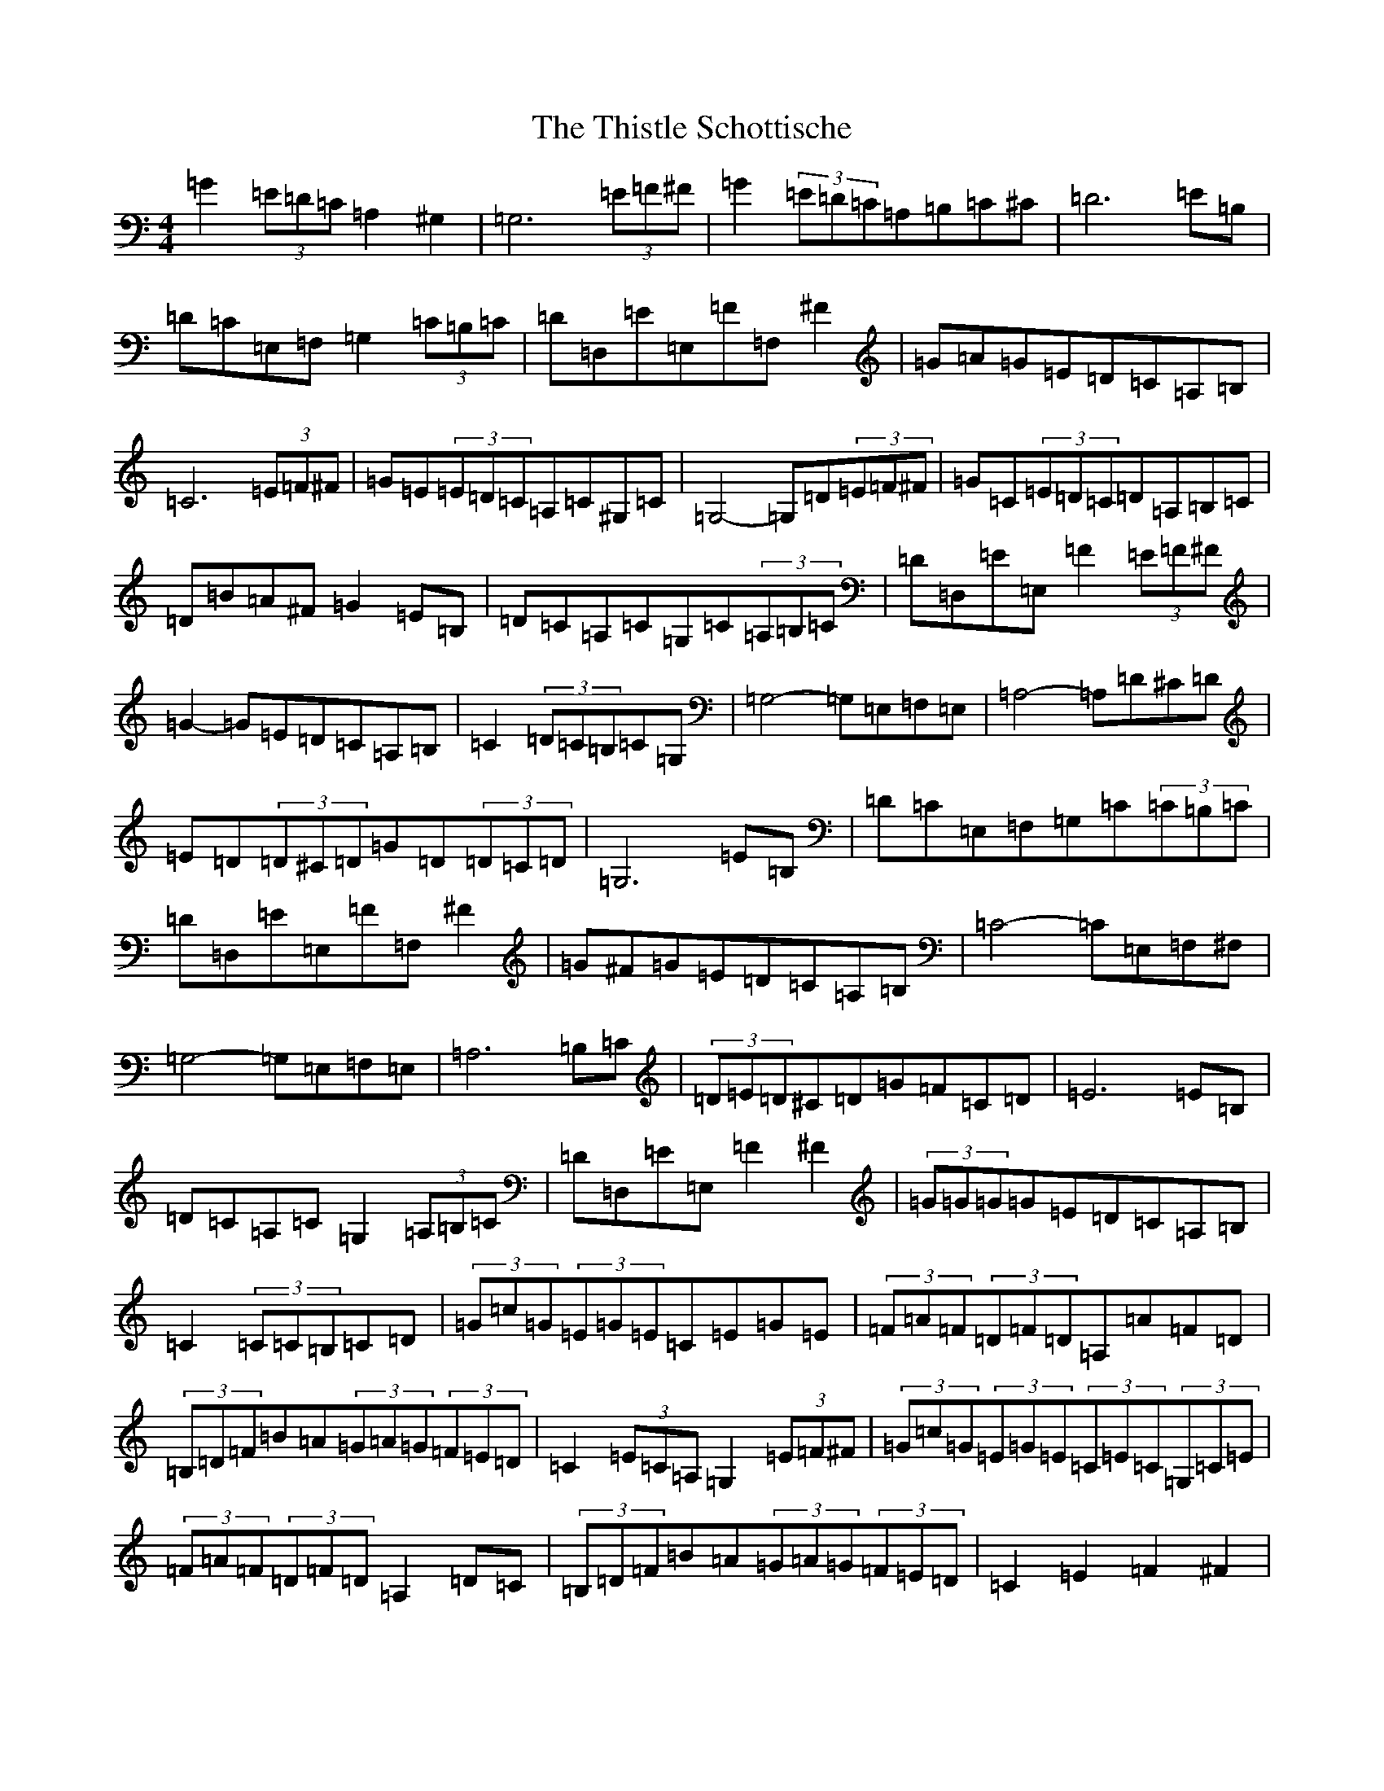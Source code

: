 X: 20965
T: Thistle Schottische, The
S: https://thesession.org/tunes/10294#setting10294
Z: G Major
R: barndance
M:4/4
L:1/8
K: C Major
=G2(3=E=D=C=A,2^G,2|=G,6(3=E=F^F|=G2(3=E=D=C=A,=B,=C^C|=D6=E=B,|=D=C=E,=F,=G,2(3=C=B,=C|=D=D,=E=E,=F=F,^F2|=G=A=G=E=D=C=A,=B,|=C6(3=E=F^F|=G=E(3=E=D=C=A,=C^G,=C|=G,4-=G,=D(3=E=F^F|=G=C(3=E=D=C=D=A,=B,=C|=D=B=A^F=G2=E=B,|=D=C=A,=C=G,=C(3=A,=B,=C|=D=D,=E=E,=F2(3=E=F^F|=G2-=G=E=D=C=A,=B,|=C2(3=D=C=B,=C=G,|=G,4-=G,=E,=F,=E,|=A,4-=A,=D^C=D|=E=D(3=D^C=D=G=D(3=D=C=D|=G,6=E=B,|=D=C=E,=F,=G,=C(3=C=B,=C|=D=D,=E=E,=F=F,^F2|=G^F=G=E=D=C=A,=B,|=C4-=C=E,=F,^F,|=G,4-=G,=E,=F,=E,|=A,6=B,=C|(3=D=E=D^C=D=G=F=C=D|=E6=E=B,|=D=C=A,=C=G,2(3=A,=B,=C|=D=D,=E=E,=F2^F2|(3=G=G=G=G=E=D=C=A,=B,|=C2(3=C=C=B,=C=D|(3=G=c=G(3=E=G=E=C=E=G=E|(3=F=A=F(3=D=F=D=A,=A=F=D|(3=B,=D=F=B=A(3=G=A=G(3=F=E=D|=C2(3=E=C=A,=G,2(3=E=F^F|(3=G=c=G(3=E=G=E(3=C=E=C(3=G,=C=E|(3=F=A=F(3=D=F=D=A,2=D=C|(3=B,=D=F=B=A(3=G=A=G(3=F=E=D|=C2=E2=F2^F2|(3=G=c=G(3=E=G=E(3=C=E=G(3=c=G=E|(3=F=A=F(3=D=F=D(3=A,=D=F(3=A=F=D|(3=B,=D=F(3=B=c=B(3=G=A=G(3=F=E=D|(3=C=E=D(3=C=B,=A,=G,2(3=E=F^F|(3=G=c=G=E2(3=C=E/2=F/2=G(3=c=G=E|(3=F=A=F=D2(3=A,=D/2=E/2=F(3=A=F=D|(3=B,=D=F(3=B=c=A(3=G=A=F(3=E=F=D|(3=C=E/2=F/2=G(3=c=G=E=C2|=G2(3=E=D=C=A,2^G,2|=G,6=E=F|=G2=E=C=A,=B,=C^C|=D6=E=B,|=D=C=E,=F,=G,2=B,=C|=D=D,=E=E,=F=F,^F2|=G=A=G=E=D=C=A,=B,|=C4-=C=D=E=F|=G=E=E=C=A,=C^G,=C|=G,4-=G,=D=E=F|=G=C=E=C=D=A,=B,=C|=D=B=A^F=G2=E=B,|=D=C=A,=C=G,=C=A,=C|=D=D,=E=E,=F2=E=F|=G2-=G=E=D=C=A,=B,|=C2=C2=C=G,|=G,4-=G,=E,=F,=E,|=A,4-=A,=D^C=D|=E=D^C=D=G=D=C=D|=G,6=E=B,|=D=C=E,=F,=G,2=C=C,|=D=D,=E=E,=F=F,^F2|=G^F=G=E=D=C=A,=B,|=C4-=C=E,=F,^F,|=G,4-=G,=E,=F,=E,|=A,6=B,=C|=D2^C=D=G=F=C=D|=E6=E=B,|=D=C=A,=C=G,=C=A,=C|=D=D,=E=E,=F2^F2|=G2=G=E=D=C=A,=B,|=C2=B,2=C=D|=G=c=E=G=C=E=G=C|=F=A=D=F=A,=A=F=D|=B,=D=B=A=G2=F=D|=C2=E=A,=G,2=E=F|=G2=E=G=C2=G,=E|=F2=D=F=A,2=D=C|=B,=D=B=A=G=F=E=D|=C2=E2=F2^F2|=G=c=E2=C=G=c=E|=F=A=D2(3=A,=D=F(3=A=F=D|(3=B,=D=F(3=B=c=B(3=G=A=G(3=F=E=D|(3=C=E=D(3=C=B,=A,=G,2(3=E=F^F|=G2=E2=C2=c=G|=A2=F2=D2=A,=C|=B,=D=B=A=G=F=E=D|=C2=E2=C|